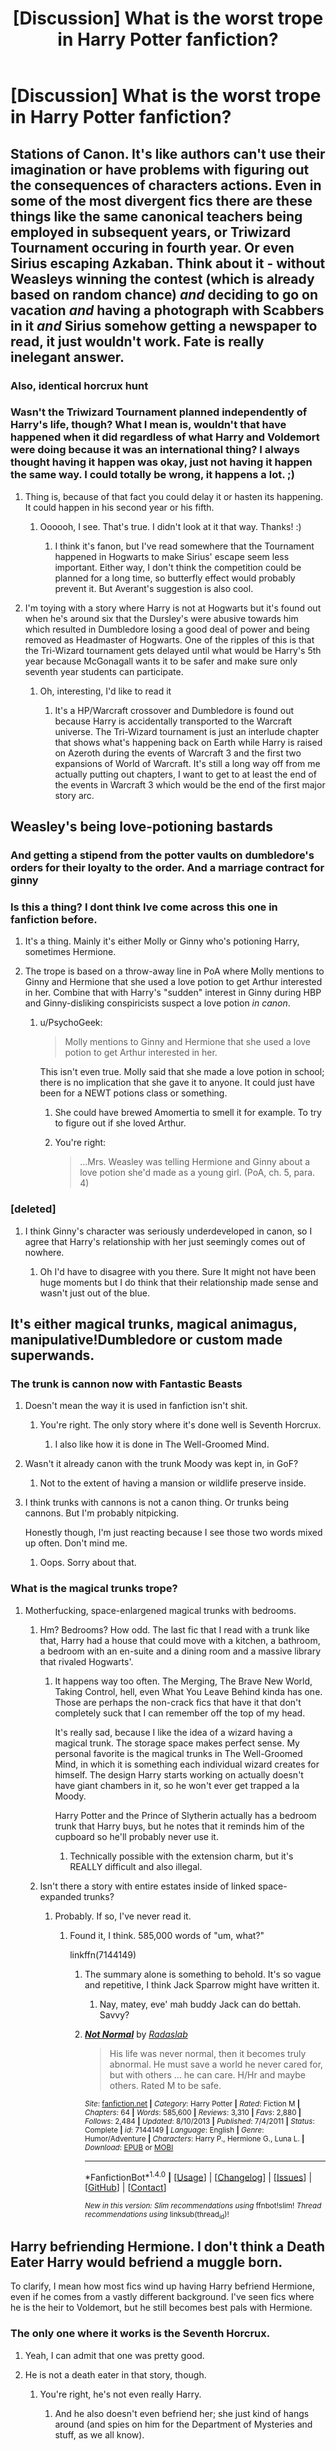 #+TITLE: [Discussion] What is the worst trope in Harry Potter fanfiction?

* [Discussion] What is the worst trope in Harry Potter fanfiction?
:PROPERTIES:
:Score: 17
:DateUnix: 1467692490.0
:DateShort: 2016-Jul-05
:FlairText: Discussion
:END:

** Stations of Canon. It's like authors can't use their imagination or have problems with figuring out the consequences of characters actions. Even in some of the most divergent fics there are these things like the same canonical teachers being employed in subsequent years, or Triwizard Tournament occuring in fourth year. Or even Sirius escaping Azkaban. Think about it - without Weasleys winning the contest (which is already based on random chance) /and/ deciding to go on vacation /and/ having a photograph with Scabbers in it /and/ Sirius somehow getting a newspaper to read, it just wouldn't work. Fate is really inelegant answer.
:PROPERTIES:
:Score: 20
:DateUnix: 1467696712.0
:DateShort: 2016-Jul-05
:END:

*** Also, identical horcrux hunt
:PROPERTIES:
:Author: walaska
:Score: 9
:DateUnix: 1467715466.0
:DateShort: 2016-Jul-05
:END:


*** Wasn't the Triwizard Tournament planned independently of Harry's life, though? What I mean is, wouldn't that have happened when it did regardless of what Harry and Voldemort were doing because it was an international thing? I always thought having it happen was okay, just not having it happen the same way. I could totally be wrong, it happens a lot. ;)
:PROPERTIES:
:Author: SincereBumble
:Score: 6
:DateUnix: 1467719979.0
:DateShort: 2016-Jul-05
:END:

**** Thing is, because of that fact you could delay it or hasten its happening. It could happen in his second year or his fifth.
:PROPERTIES:
:Author: Averant
:Score: 7
:DateUnix: 1467729108.0
:DateShort: 2016-Jul-05
:END:

***** Oooooh, I see. That's true. I didn't look at it that way. Thanks! :)
:PROPERTIES:
:Author: SincereBumble
:Score: 3
:DateUnix: 1467732635.0
:DateShort: 2016-Jul-05
:END:

****** I think it's fanon, but I've read somewhere that the Tournament happened in Hogwarts to make Sirius' escape seem less important. Either way, I don't think the competition could be planned for a long time, so butterfly effect would probably prevent it. But Averant's suggestion is also cool.
:PROPERTIES:
:Score: 2
:DateUnix: 1467735070.0
:DateShort: 2016-Jul-05
:END:


**** I'm toying with a story where Harry is not at Hogwarts but it's found out when he's around six that the Dursley's were abusive towards him which resulted in Dumbledore losing a good deal of power and being removed as Headmaster of Hogwarts. One of the ripples of this is that the Tri-Wizard tournament gets delayed until what would be Harry's 5th year because McGonagall wants it to be safer and make sure only seventh year students can participate.
:PROPERTIES:
:Author: Ryder10
:Score: 2
:DateUnix: 1467731782.0
:DateShort: 2016-Jul-05
:END:

***** Oh, interesting, I'd like to read it
:PROPERTIES:
:Author: LumosLupin
:Score: 2
:DateUnix: 1467732088.0
:DateShort: 2016-Jul-05
:END:

****** It's a HP/Warcraft crossover and Dumbledore is found out because Harry is accidentally transported to the Warcraft universe. The Tri-Wizard tournament is just an interlude chapter that shows what's happening back on Earth while Harry is raised on Azeroth during the events of Warcraft 3 and the first two expansions of World of Warcraft. It's still a long way off from me actually putting out chapters, I want to get to at least the end of the events in Warcraft 3 which would be the end of the first major story arc.
:PROPERTIES:
:Author: Ryder10
:Score: 4
:DateUnix: 1467732740.0
:DateShort: 2016-Jul-05
:END:


** Weasley's being love-potioning bastards
:PROPERTIES:
:Author: TheHeadlessScholar
:Score: 20
:DateUnix: 1467694009.0
:DateShort: 2016-Jul-05
:END:

*** And getting a stipend from the potter vaults on dumbledore's orders for their loyalty to the order. And a marriage contract for ginny
:PROPERTIES:
:Author: walaska
:Score: 14
:DateUnix: 1467716131.0
:DateShort: 2016-Jul-05
:END:


*** Is this a thing? I dont think Ive come across this one in fanfiction before.
:PROPERTIES:
:Author: ForumWarrior
:Score: 2
:DateUnix: 1467701572.0
:DateShort: 2016-Jul-05
:END:

**** It's a thing. Mainly it's either Molly or Ginny who's potioning Harry, sometimes Hermione.
:PROPERTIES:
:Author: DanteDeLaMort
:Score: 6
:DateUnix: 1467704076.0
:DateShort: 2016-Jul-05
:END:


**** The trope is based on a throw-away line in PoA where Molly mentions to Ginny and Hermione that she used a love potion to get Arthur interested in her. Combine that with Harry's "sudden" interest in Ginny during HBP and Ginny-disliking conspiricists suspect a love potion /in canon/.
:PROPERTIES:
:Author: munin295
:Score: 1
:DateUnix: 1467732569.0
:DateShort: 2016-Jul-05
:END:

***** u/PsychoGeek:
#+begin_quote
  Molly mentions to Ginny and Hermione that she used a love potion to get Arthur interested in her.
#+end_quote

This isn't even true. Molly said that she made a love potion in school; there is no implication that she gave it to anyone. It could just have been for a NEWT potions class or something.
:PROPERTIES:
:Author: PsychoGeek
:Score: 10
:DateUnix: 1467734315.0
:DateShort: 2016-Jul-05
:END:

****** She could have brewed Amomertia to smell it for example. To try to figure out if she loved Arthur.
:PROPERTIES:
:Author: Byakko-WesternTiger
:Score: 4
:DateUnix: 1467736060.0
:DateShort: 2016-Jul-05
:END:


****** You're right:

#+begin_quote
  ...Mrs. Weasley was telling Hermione and Ginny about a love potion she'd made as a young girl. (PoA, ch. 5, para. 4)
#+end_quote
:PROPERTIES:
:Author: munin295
:Score: 3
:DateUnix: 1467740087.0
:DateShort: 2016-Jul-05
:END:


*** [deleted]
:PROPERTIES:
:Score: 3
:DateUnix: 1467743708.0
:DateShort: 2016-Jul-05
:END:

**** I think Ginny's character was seriously underdeveloped in canon, so I agree that Harry's relationship with her just seemingly comes out of nowhere.
:PROPERTIES:
:Author: dysphere
:Score: 1
:DateUnix: 1467744206.0
:DateShort: 2016-Jul-05
:END:

***** Oh I'd have to disagree with you there. Sure It might not have been huge moments but I do think that their relationship made sense and wasn't just out of the blue.
:PROPERTIES:
:Author: AwesomeGuy847
:Score: 3
:DateUnix: 1467819342.0
:DateShort: 2016-Jul-06
:END:


** It's either magical trunks, magical animagus, manipulative!Dumbledore or custom made superwands.
:PROPERTIES:
:Author: yarglethatblargle
:Score: 13
:DateUnix: 1467693559.0
:DateShort: 2016-Jul-05
:END:

*** The trunk is cannon now with Fantastic Beasts
:PROPERTIES:
:Score: 12
:DateUnix: 1467698777.0
:DateShort: 2016-Jul-05
:END:

**** Doesn't mean the way it is used in fanfiction isn't shit.
:PROPERTIES:
:Author: yarglethatblargle
:Score: 8
:DateUnix: 1467698864.0
:DateShort: 2016-Jul-05
:END:

***** You're right. The only story where it's done well is Seventh Horcrux.
:PROPERTIES:
:Score: 6
:DateUnix: 1467699061.0
:DateShort: 2016-Jul-05
:END:

****** I also like how it is done in The Well-Groomed Mind.
:PROPERTIES:
:Author: yarglethatblargle
:Score: 2
:DateUnix: 1467699672.0
:DateShort: 2016-Jul-05
:END:


**** Wasn't it already canon with the trunk Moody was kept in, in GoF?
:PROPERTIES:
:Author: munin295
:Score: 2
:DateUnix: 1467732694.0
:DateShort: 2016-Jul-05
:END:

***** Not to the extent of having a mansion or wildlife preserve inside.
:PROPERTIES:
:Score: 3
:DateUnix: 1467733035.0
:DateShort: 2016-Jul-05
:END:


**** I think trunks with cannons is not a canon thing. Or trunks being cannons. But I'm probably nitpicking.

Honestly though, I'm just reacting because I see those two words mixed up often. Don't mind me.
:PROPERTIES:
:Author: Kazeto
:Score: 2
:DateUnix: 1467770016.0
:DateShort: 2016-Jul-06
:END:

***** Oops. Sorry about that.
:PROPERTIES:
:Score: 2
:DateUnix: 1467776560.0
:DateShort: 2016-Jul-06
:END:


*** What is the magical trunks trope?
:PROPERTIES:
:Author: perfectauthentic
:Score: 1
:DateUnix: 1467694341.0
:DateShort: 2016-Jul-05
:END:

**** Motherfucking, space-enlargened magical trunks with bedrooms.
:PROPERTIES:
:Author: yarglethatblargle
:Score: 2
:DateUnix: 1467695827.0
:DateShort: 2016-Jul-05
:END:

***** Hm? Bedrooms? How odd. The last fic that I read with a trunk like that, Harry had a house that could move with a kitchen, a bathroom, a bedroom with an en-suite and a dining room and a massive library that rivaled Hogwarts'.
:PROPERTIES:
:Author: ModernDayWeeaboo
:Score: 3
:DateUnix: 1467704421.0
:DateShort: 2016-Jul-05
:END:

****** It happens way too often. The Merging, The Brave New World, Taking Control, hell, even What You Leave Behind kinda has one. Those are perhaps the non-crack fics that have it that don't completely suck that I can remember off the top of my head.

It's really sad, because I like the idea of a wizard having a magical trunk. The storage space makes perfect sense. My personal favorite is the magical trunks in The Well-Groomed Mind, in which it is something each individual wizard creates for himself. The design Harry starts working on actually doesn't have giant chambers in it, so he won't ever get trapped a la Moody.

Harry Potter and the Prince of Slytherin actually has a bedroom trunk that Harry buys, but he notes that it reminds him of the cupboard so he'll probably never use it.
:PROPERTIES:
:Author: yarglethatblargle
:Score: 1
:DateUnix: 1467704759.0
:DateShort: 2016-Jul-05
:END:

******* Technically possible with the extension charm, but it's REALLY difficult and also illegal.
:PROPERTIES:
:Author: LumosLupin
:Score: 1
:DateUnix: 1467734413.0
:DateShort: 2016-Jul-05
:END:


***** Isn't there a story with entire estates inside of linked space-expanded trunks?
:PROPERTIES:
:Author: jeffala
:Score: 1
:DateUnix: 1467738370.0
:DateShort: 2016-Jul-05
:END:

****** Probably. If so, I've never read it.
:PROPERTIES:
:Author: yarglethatblargle
:Score: 1
:DateUnix: 1467755198.0
:DateShort: 2016-Jul-06
:END:

******* Found it, I think. 585,000 words of "um, what?"

linkffn(7144149)
:PROPERTIES:
:Author: jeffala
:Score: 2
:DateUnix: 1467761441.0
:DateShort: 2016-Jul-06
:END:

******** The summary alone is something to behold. It's so vague and repetitive, I think Jack Sparrow might have written it.
:PROPERTIES:
:Author: SincereBumble
:Score: 4
:DateUnix: 1467769116.0
:DateShort: 2016-Jul-06
:END:

********* Nay, matey, eve' mah buddy Jack can do bettah. Savvy?
:PROPERTIES:
:Score: 2
:DateUnix: 1468647254.0
:DateShort: 2016-Jul-16
:END:


******** [[http://www.fanfiction.net/s/7144149/1/][*/Not Normal/*]] by [[https://www.fanfiction.net/u/1806836/Radaslab][/Radaslab/]]

#+begin_quote
  His life was never normal, then it becomes truly abnormal. He must save a world he never cared for, but with others ... he can care. H/Hr and maybe others. Rated M to be safe.
#+end_quote

^{/Site/: [[http://www.fanfiction.net/][fanfiction.net]] *|* /Category/: Harry Potter *|* /Rated/: Fiction M *|* /Chapters/: 64 *|* /Words/: 585,600 *|* /Reviews/: 3,310 *|* /Favs/: 2,880 *|* /Follows/: 2,484 *|* /Updated/: 8/10/2013 *|* /Published/: 7/4/2011 *|* /Status/: Complete *|* /id/: 7144149 *|* /Language/: English *|* /Genre/: Humor/Adventure *|* /Characters/: Harry P., Hermione G., Luna L. *|* /Download/: [[http://www.ff2ebook.com/old/ffn-bot/index.php?id=7144149&source=ff&filetype=epub][EPUB]] or [[http://www.ff2ebook.com/old/ffn-bot/index.php?id=7144149&source=ff&filetype=mobi][MOBI]]}

--------------

*FanfictionBot*^{1.4.0} *|* [[[https://github.com/tusing/reddit-ffn-bot/wiki/Usage][Usage]]] | [[[https://github.com/tusing/reddit-ffn-bot/wiki/Changelog][Changelog]]] | [[[https://github.com/tusing/reddit-ffn-bot/issues/][Issues]]] | [[[https://github.com/tusing/reddit-ffn-bot/][GitHub]]] | [[[https://www.reddit.com/message/compose?to=tusing][Contact]]]

^{/New in this version: Slim recommendations using/ ffnbot!slim! /Thread recommendations using/ linksub(thread_id)!}
:PROPERTIES:
:Author: FanfictionBot
:Score: 1
:DateUnix: 1467761457.0
:DateShort: 2016-Jul-06
:END:


** Harry befriending Hermione. I don't think a Death Eater Harry would befriend a muggle born.

To clarify, I mean how most fics wind up having Harry befriend Hermione, even if he comes from a vastly different background. I've seen fics where he is the heir to Voldemort, but he still becomes best pals with Hermione.
:PROPERTIES:
:Score: 15
:DateUnix: 1467700833.0
:DateShort: 2016-Jul-05
:END:

*** The only one where it works is the Seventh Horcrux.
:PROPERTIES:
:Author: Murky_Red
:Score: 6
:DateUnix: 1467716552.0
:DateShort: 2016-Jul-05
:END:

**** Yeah, I can admit that one was pretty good.
:PROPERTIES:
:Score: 2
:DateUnix: 1467716769.0
:DateShort: 2016-Jul-05
:END:


**** He is not a death eater in that story, though.
:PROPERTIES:
:Author: Kazeto
:Score: 1
:DateUnix: 1467769807.0
:DateShort: 2016-Jul-06
:END:

***** You're right, he's not even really Harry.
:PROPERTIES:
:Author: Murky_Red
:Score: 3
:DateUnix: 1467780317.0
:DateShort: 2016-Jul-06
:END:

****** And he also doesn't even befriend her; she just kind of hangs around (and spies on him for the Department of Mysteries and stuff, as we all know).
:PROPERTIES:
:Author: Kazeto
:Score: 1
:DateUnix: 1467816763.0
:DateShort: 2016-Jul-06
:END:


*** [deleted]
:PROPERTIES:
:Score: 1
:DateUnix: 1467768590.0
:DateShort: 2016-Jul-06
:END:

**** Harry's new guardians take him to the dentist and of all the offices in the UK, no matter where they live in the UK, they wind up at the Grangers and Hermione happens to be there at the exact same time.
:PROPERTIES:
:Author: jeffala
:Score: 2
:DateUnix: 1467773104.0
:DateShort: 2016-Jul-06
:END:


**** And, for bonus points, it happens during his trip to the Diagon Alley right after getting his letter even though Hermione had an extra year to get the trip out of her way (because, you know, they have to get the letter by the 11th birthday) and is probably the single unlikeliest person for him to meet there at the time.
:PROPERTIES:
:Author: Kazeto
:Score: 1
:DateUnix: 1467769904.0
:DateShort: 2016-Jul-06
:END:


** Lord Hadrian a-bazillion-names Potter.
:PROPERTIES:
:Author: FloreatCastellum
:Score: 27
:DateUnix: 1467694347.0
:DateShort: 2016-Jul-05
:END:

*** Dont forget the 12 family rings that open Griffindor hufflepuff ravenclaw slytherin and peverell and potter and black and merlin and morgana vaults at gringotts that have been mysteriousl sealed for 1000 years because nobody inherited these titles. I often get the feeling authors dont understand how inheritence works. Why wouldnt harry's ancestors have claimed these vaults before??? Occasonally they indicate that Evans brought this through squib lineage but some other relative could easily have claimed it despite a "goblin inheritence test".

Isn't Gringotts a result of the goblin wars that happened waaay after the founding of hogwarts and the lives of the peverells?
:PROPERTIES:
:Author: walaska
:Score: 20
:DateUnix: 1467715749.0
:DateShort: 2016-Jul-05
:END:

**** This is going to sound super pretentious and maybe I'm reading into fanfic too much, but I can't stand the gross consumerism of it. Like, is it that necessary for Harry to be so rich and privileged above everyone else? Can't he be special/have power through intelligence and skill rather than luck of birth? It's just mildly depressing that so much emphasis is put on monumental wealth.
:PROPERTIES:
:Author: FloreatCastellum
:Score: 18
:DateUnix: 1467716138.0
:DateShort: 2016-Jul-05
:END:

***** Yeah, although I think that's also a little bit because of the books, where there are hints that the potters were fabulously wealthy, like Longbottoms or Malfoys. And another way to make Dumbledore look more evil for holding back on Harry.

But yeah, him walking into 5 seats on the wizengamot is always a little much
:PROPERTIES:
:Author: walaska
:Score: 7
:DateUnix: 1467717345.0
:DateShort: 2016-Jul-05
:END:


***** u/Kazeto:
#+begin_quote
  This is going to sound super pretentious and maybe I'm reading into fanfic too much, but I can't stand the gross consumerism of it. Like, is it that necessary for Harry to be so rich and privileged above everyone else?
#+end_quote

When someone has no idea what life is about, they think having it great means having a bajilion titles and a fartilion gold pieces.
:PROPERTIES:
:Author: Kazeto
:Score: 1
:DateUnix: 1467769963.0
:DateShort: 2016-Jul-06
:END:


** Gotta be GreaterGood!Dumbledore. Is canon Dumbledore manipulative? A bit, yeah. He has flaws. But good lord do people make him this mustache twirling one-dimensional cartoon villain.
:PROPERTIES:
:Author: NichtEinmalFalsch
:Score: 22
:DateUnix: 1467695992.0
:DateShort: 2016-Jul-05
:END:

*** And his total inability to argue when caught out. "But... Harry... The greater good!" "what do you mean? How would this help the greater good?" "No harry... You dont understand... The greater good!" followed by harry stabbing dumbledore or giving him some sort of awesome, authority-defying (hermione gasps) tongue lashing.
:PROPERTIES:
:Author: walaska
:Score: 15
:DateUnix: 1467715876.0
:DateShort: 2016-Jul-05
:END:

**** u/Kazeto:
#+begin_quote
  tongue lashing.
#+end_quote

Do you mean a verbal one or are we now getting into the area of mentally scarring smut?
:PROPERTIES:
:Author: Kazeto
:Score: 1
:DateUnix: 1467770200.0
:DateShort: 2016-Jul-06
:END:

***** Well she did polyjuice as a catgirl once...
:PROPERTIES:
:Author: jeffala
:Score: 1
:DateUnix: 1467773212.0
:DateShort: 2016-Jul-06
:END:

****** Yes, well ... the comment was about Harry giving one to Dumbledore. So that's a whole new level of mental scarring.
:PROPERTIES:
:Author: Kazeto
:Score: 2
:DateUnix: 1467774893.0
:DateShort: 2016-Jul-06
:END:


*** The best fanfic reason Ive come across for Dumbledore being the way he is was from his war with Grindelwald. Dumbledore needed to atune his magic to pure good to defeat Grindelwald and in doing so became incapable of comprehending evil. Everything he did really was with the best of intentions.
:PROPERTIES:
:Author: ForumWarrior
:Score: 7
:DateUnix: 1467701769.0
:DateShort: 2016-Jul-05
:END:

**** That's an interesting concept. Can you remember the name of the fic?
:PROPERTIES:
:Author: Faeriniel
:Score: 4
:DateUnix: 1467713780.0
:DateShort: 2016-Jul-05
:END:

***** I think it was Altered Destinies by DobbyElfLord but I'm not entirely certain.
:PROPERTIES:
:Author: ForumWarrior
:Score: 2
:DateUnix: 1467855429.0
:DateShort: 2016-Jul-07
:END:


*** I really don't like fics where Dumbledore actually says the words "for the greater good". That was Grindlewald's well-known call to arms, and for Dumbledore to be saying the same thing would be a major alarm bell for anyone else in the room.

I don't care if he actually /is/ GreaterGood!Dumbledore -- that can be interesting -- he just can't be so clueless as to actually say the words in front of people.
:PROPERTIES:
:Author: munin295
:Score: 3
:DateUnix: 1467732261.0
:DateShort: 2016-Jul-05
:END:


** Harry gets a harem.
:PROPERTIES:
:Score: 19
:DateUnix: 1467694064.0
:DateShort: 2016-Jul-05
:END:

*** I wonder where it even came from. I keep seeing those fics but even the word "harem" keeps me away.
:PROPERTIES:
:Author: wolme
:Score: 5
:DateUnix: 1467694678.0
:DateShort: 2016-Jul-05
:END:

**** Hormones.
:PROPERTIES:
:Author: yarglethatblargle
:Score: 21
:DateUnix: 1467695971.0
:DateShort: 2016-Jul-05
:END:


**** While the concept is older than dirt, I think it made its way into fanfiction as a Japanese import.
:PROPERTIES:
:Author: wordhammer
:Score: 2
:DateUnix: 1467740130.0
:DateShort: 2016-Jul-05
:END:


** The Goblin concierge service
:PROPERTIES:
:Author: randomizerbunny
:Score: 8
:DateUnix: 1467704260.0
:DateShort: 2016-Jul-05
:END:


** If you pair Harry and Ginny together, Ron and Hermione must be bashed.

If you pair Harry with anyone else, Ron and Ginny must be bashed.
:PROPERTIES:
:Author: InquisitorCOC
:Score: 8
:DateUnix: 1467728976.0
:DateShort: 2016-Jul-05
:END:

*** u/jeffala:
#+begin_quote
  If you pair Harry and Ginny together, Ron and Hermione must be bashed.
#+end_quote

Like post-/OotP/ stories where indy!Harry has worked through Sirius' death and started living a normal-ish life (including dating Ginny) and Ron is Ron and Hermione berates Ginny for "taking advantage" of Harry's alleged emotional state while also berating Harry for "keeping it all bottled up" and not working through his grief?
:PROPERTIES:
:Author: jeffala
:Score: 2
:DateUnix: 1467738621.0
:DateShort: 2016-Jul-05
:END:


** +Bullshit inheritances.+

magical cores
:PROPERTIES:
:Author: Lord_Anarchy
:Score: 15
:DateUnix: 1467694527.0
:DateShort: 2016-Jul-05
:END:

*** I thought it would be a neat thing if magical cores did exist but nobody knows what they actually do because most wizards and witches don't have one. Maybe make it a mark of a pureblood or something, perhaps muggleborns don't have one or some such.
:PROPERTIES:
:Author: ForumWarrior
:Score: 2
:DateUnix: 1467701172.0
:DateShort: 2016-Jul-05
:END:

**** Oh god no, actual fuel to discriminate muggleborns, that's not what we need.

Although... what if it was some rumour, like a conspiracy theory? "Magic Cores exist!, all the powerful wizards in existence are pureblood! (?). COINCIDENCE? I DON'T THINK SO"
:PROPERTIES:
:Author: LumosLupin
:Score: 5
:DateUnix: 1467734297.0
:DateShort: 2016-Jul-05
:END:

***** Since Dumbledore's a half-blood, that's a theory only utter idiots like Draco would believe.
:PROPERTIES:
:Author: Starfox5
:Score: 3
:DateUnix: 1467747000.0
:DateShort: 2016-Jul-06
:END:

****** Can't be. His father was definitely a wizard, and from what we know of his mother, there's nothing to say she was a Muggle.
:PROPERTIES:
:Score: 1
:DateUnix: 1468647532.0
:DateShort: 2016-Jul-16
:END:

******* You're only a pureblood if all of your grandparents were wizards.

Blood purity is stupid and makes no sense.
:PROPERTIES:
:Author: Starfox5
:Score: 1
:DateUnix: 1468658447.0
:DateShort: 2016-Jul-16
:END:


** Completely and utterly unrealistic shipping. I don't mind slash or femslash, but you just can't put two random characters together and try to make it work.

Other than this, random sexual content that is completely unneccesary. I tried reading Firebird's Son, but the first few chapters just creeped me out completely.
:PROPERTIES:
:Author: Murky_Red
:Score: 9
:DateUnix: 1467716946.0
:DateShort: 2016-Jul-05
:END:


** Constantly referring to people with made up titles like The Slytherin Prince or The Golden Trio.
:PROPERTIES:
:Author: TheKnightsTippler
:Score: 9
:DateUnix: 1467736836.0
:DateShort: 2016-Jul-05
:END:

*** Especially if the characters barely exist in canon like 'the ice princess daphne'
:PROPERTIES:
:Score: 2
:DateUnix: 1467743947.0
:DateShort: 2016-Jul-05
:END:

**** Yeah, I can't think of a single quote of hers, so I don't see how people know she's a ice queen.
:PROPERTIES:
:Author: TheKnightsTippler
:Score: 1
:DateUnix: 1467745830.0
:DateShort: 2016-Jul-05
:END:

***** People try to reason out some sort of personality for her based on what little we know (her sister married Draco, so must be a pureblood of some sort, probably in Slytherin, isn't very present in canon so she must be doing something).
:PROPERTIES:
:Author: dysphere
:Score: 1
:DateUnix: 1467756528.0
:DateShort: 2016-Jul-06
:END:


***** Well they don't, but there is a lot of characters we don't know about and if enough people use the same thing its just generally accepted for fanon. Which isn't a problem.
:PROPERTIES:
:Author: Missing_Minus
:Score: 1
:DateUnix: 1467874355.0
:DateShort: 2016-Jul-07
:END:


** Dumb Ron, Screechy annoying Hermione.
:PROPERTIES:
:Author: euglossia-watsonia
:Score: 11
:DateUnix: 1467694657.0
:DateShort: 2016-Jul-05
:END:

*** Isn't screechy, annoying Hermione kind of canon, though? I mean, that's part of her dynamic with Harry. He tolerates her because he loves her, but he isn't blind to her faults.
:PROPERTIES:
:Author: jeffala
:Score: 2
:DateUnix: 1467738731.0
:DateShort: 2016-Jul-05
:END:

**** She can be a know-it-all, but I never found her unbearable like she is in a lot of fics.
:PROPERTIES:
:Author: euglossia-watsonia
:Score: 8
:DateUnix: 1467740186.0
:DateShort: 2016-Jul-05
:END:

***** [deleted]
:PROPERTIES:
:Score: -1
:DateUnix: 1467743791.0
:DateShort: 2016-Jul-05
:END:

****** ...I've read all the books. I personally don't interpret Hermione as a screechy know-it-all harpy with no redeeming qualities like she's sometimes depicted in fic. She can be difficult and bossy but she also has a multitude of good qualities.
:PROPERTIES:
:Author: euglossia-watsonia
:Score: 8
:DateUnix: 1467745215.0
:DateShort: 2016-Jul-05
:END:


****** ...really?
:PROPERTIES:
:Author: HelloBeautifulChild
:Score: 0
:DateUnix: 1467748845.0
:DateShort: 2016-Jul-06
:END:

******* [deleted]
:PROPERTIES:
:Score: -1
:DateUnix: 1467749406.0
:DateShort: 2016-Jul-06
:END:

******** It seems like a fairly obvious intuitive leap that euglossia-watsonia read the books, in which case you're being obnoxious by asking if they have.
:PROPERTIES:
:Author: HelloBeautifulChild
:Score: 2
:DateUnix: 1467824193.0
:DateShort: 2016-Jul-06
:END:

********* I was obliquely saying that Hermione is unbearable in the third book.
:PROPERTIES:
:Score: 3
:DateUnix: 1467825029.0
:DateShort: 2016-Jul-06
:END:

********** /shrug/ it's semantics then, I still think the phrasing is rude, but with nothing but text to look at it's impossible to tell. Me, personally, I would have said "Yeah, but /remember/ the third book?" but I can't exactly critique you for not saying exactly what I would have.

TL;DR: Got moody about semantics, Jesus fuck I need to calm myself.
:PROPERTIES:
:Author: HelloBeautifulChild
:Score: 1
:DateUnix: 1467825493.0
:DateShort: 2016-Jul-06
:END:


** evil dumbledore
:PROPERTIES:
:Author: ForumWarrior
:Score: 7
:DateUnix: 1467693632.0
:DateShort: 2016-Jul-05
:END:


** Ron bashing. What kind of person hates Ron out of all people?
:PROPERTIES:
:Author: Raalph
:Score: 12
:DateUnix: 1467733467.0
:DateShort: 2016-Jul-05
:END:

*** [deleted]
:PROPERTIES:
:Score: 12
:DateUnix: 1467743855.0
:DateShort: 2016-Jul-05
:END:

**** So was Harry at times. And Hermione. All three of them had parts where they were very annoying throughout the series.
:PROPERTIES:
:Author: AwesomeGuy847
:Score: 2
:DateUnix: 1467820362.0
:DateShort: 2016-Jul-06
:END:


*** I hate how they make him so OOC and evil. just discard him quietly like in HPMOR if you don't like him.
:PROPERTIES:
:Author: Murky_Red
:Score: 3
:DateUnix: 1467903791.0
:DateShort: 2016-Jul-07
:END:


*** Me, I would have dumped Ron way before Harry, but Harry is very forgiving.
:PROPERTIES:
:Author: Missing_Minus
:Score: 2
:DateUnix: 1467809080.0
:DateShort: 2016-Jul-06
:END:


** I enjoy timetravel fics but I honestly don't understand why every single one has to go bsck to Harry and co being 11. Just going back a few months before thend battle of hogwarts would be sufficient, or maybe the Department of Mysteries to save Sirius. I often think about going back to my high school years in real life, but to be 11 again? No thanks. Plus it allow authors to avoid finding ways to prevent squicky preteen sex lives. Speaking of time travel, I really would like to see other characters getting a chance. What would Hagrid do? Amelia Bones (also an annoying trope is Susan's connection to thr DMLE)? Molly Weasly? Ron alone (I know of one unfinished fic that does this)? Fred and George? Dumbledore? Draco? So many possibilities but people only ever focus on a few.

Also, the ones where someone knows tonnes of magic before getting to hogwarts. Accio Trevor comes to mind.

Runes that apparently nobody else seems to have studied oe harry/hermione/someone is such a prodigy that nobody can beat them. Earth Magicks also.
:PROPERTIES:
:Author: walaska
:Score: 3
:DateUnix: 1467715440.0
:DateShort: 2016-Jul-05
:END:

*** Astoria: *Heterochromic*, linkffn(10938984)

Draco: *Second Time Around*, linkffn(8337400)

Fudge: *The Greatest Minister of Magic*, linkffn(4487319)

Ginny: *Ginny Returns*, linkffn(4740107)
:PROPERTIES:
:Author: InquisitorCOC
:Score: 2
:DateUnix: 1467748016.0
:DateShort: 2016-Jul-06
:END:

**** [[http://www.fanfiction.net/s/8337400/1/][*/Second Time Around/*]] by [[https://www.fanfiction.net/u/1713618/Neko-Tenchi][/Neko-Tenchi/]]

#+begin_quote
  Draco fell in love with Hermione, but it was already too late. When a contraption of Dumbledoor sets Draco back in time to hisfirst year of Hogwarts with no memeories of the future but all the feelings and love felt towards Hermione from his future self, how will he do things the second time around. Much better than the summary. A time travel story with a twist, Draco Edition.
#+end_quote

^{/Site/: [[http://www.fanfiction.net/][fanfiction.net]] *|* /Category/: Harry Potter *|* /Rated/: Fiction M *|* /Chapters/: 71 *|* /Words/: 510,866 *|* /Reviews/: 2,113 *|* /Favs/: 1,421 *|* /Follows/: 1,974 *|* /Updated/: 6/12 *|* /Published/: 7/19/2012 *|* /id/: 8337400 *|* /Language/: English *|* /Genre/: Romance/Adventure *|* /Characters/: Hermione G., Draco M. *|* /Download/: [[http://www.ff2ebook.com/old/ffn-bot/index.php?id=8337400&source=ff&filetype=epub][EPUB]] or [[http://www.ff2ebook.com/old/ffn-bot/index.php?id=8337400&source=ff&filetype=mobi][MOBI]]}

--------------

[[http://www.fanfiction.net/s/10938984/1/][*/Heterochromic/*]] by [[https://www.fanfiction.net/u/921200/Webdog177][/Webdog177/]]

#+begin_quote
  Astoria Greengrass wants to set up Harry Potter with her sister, Daphne. But her plans don't really go the way she wants them to. Not your usual Harry/Daphne/Astoria fic. Rated for some language and sexual content.
#+end_quote

^{/Site/: [[http://www.fanfiction.net/][fanfiction.net]] *|* /Category/: Harry Potter *|* /Rated/: Fiction M *|* /Words/: 18,070 *|* /Reviews/: 123 *|* /Favs/: 730 *|* /Follows/: 252 *|* /Published/: 1/1/2015 *|* /Status/: Complete *|* /id/: 10938984 *|* /Language/: English *|* /Genre/: Romance/Drama *|* /Characters/: Harry P., Astoria G. *|* /Download/: [[http://www.ff2ebook.com/old/ffn-bot/index.php?id=10938984&source=ff&filetype=epub][EPUB]] or [[http://www.ff2ebook.com/old/ffn-bot/index.php?id=10938984&source=ff&filetype=mobi][MOBI]]}

--------------

[[http://www.fanfiction.net/s/4740107/1/][*/Ginny Returns/*]] by [[https://www.fanfiction.net/u/1251524/kb0][/kb0/]]

#+begin_quote
  What if the war was over, but the only ones left were Ginny and a paralyzed friend? When Ginny finds a ritual that will send her back to an earlier point in the timeline, how will she change things to come out for the better? HP/GW
#+end_quote

^{/Site/: [[http://www.fanfiction.net/][fanfiction.net]] *|* /Category/: Harry Potter *|* /Rated/: Fiction T *|* /Chapters/: 17 *|* /Words/: 157,144 *|* /Reviews/: 831 *|* /Favs/: 1,308 *|* /Follows/: 565 *|* /Updated/: 3/27/2009 *|* /Published/: 12/24/2008 *|* /Status/: Complete *|* /id/: 4740107 *|* /Language/: English *|* /Genre/: Adventure/Friendship *|* /Characters/: Ginny W., Harry P. *|* /Download/: [[http://www.ff2ebook.com/old/ffn-bot/index.php?id=4740107&source=ff&filetype=epub][EPUB]] or [[http://www.ff2ebook.com/old/ffn-bot/index.php?id=4740107&source=ff&filetype=mobi][MOBI]]}

--------------

[[http://www.fanfiction.net/s/4487319/1/][*/The Greatest Minister of Magic/*]] by [[https://www.fanfiction.net/u/943028/BajaB][/BajaB/]]

#+begin_quote
  “...take the steps I have suggested, and you will be remembered, in office or out, as one of the bravest and greatest Ministers of Magic we have ever known.” - Albus Dumbledore -- Goblet of Fire
#+end_quote

^{/Site/: [[http://www.fanfiction.net/][fanfiction.net]] *|* /Category/: Harry Potter *|* /Rated/: Fiction K *|* /Words/: 1,767 *|* /Reviews/: 346 *|* /Favs/: 1,135 *|* /Follows/: 233 *|* /Published/: 8/20/2008 *|* /Status/: Complete *|* /id/: 4487319 *|* /Language/: English *|* /Genre/: Humor *|* /Download/: [[http://www.ff2ebook.com/old/ffn-bot/index.php?id=4487319&source=ff&filetype=epub][EPUB]] or [[http://www.ff2ebook.com/old/ffn-bot/index.php?id=4487319&source=ff&filetype=mobi][MOBI]]}

--------------

*FanfictionBot*^{1.4.0} *|* [[[https://github.com/tusing/reddit-ffn-bot/wiki/Usage][Usage]]] | [[[https://github.com/tusing/reddit-ffn-bot/wiki/Changelog][Changelog]]] | [[[https://github.com/tusing/reddit-ffn-bot/issues/][Issues]]] | [[[https://github.com/tusing/reddit-ffn-bot/][GitHub]]] | [[[https://www.reddit.com/message/compose?to=tusing][Contact]]]

^{/New in this version: Slim recommendations using/ ffnbot!slim! /Thread recommendations using/ linksub(thread_id)!}
:PROPERTIES:
:Author: FanfictionBot
:Score: 1
:DateUnix: 1467748110.0
:DateShort: 2016-Jul-06
:END:


**** Thanks so much! I'll check em out
:PROPERTIES:
:Author: walaska
:Score: 1
:DateUnix: 1467749460.0
:DateShort: 2016-Jul-06
:END:


*** There's a story with Percy going back. "The History Professor"

linkffn(9549747)
:PROPERTIES:
:Author: Starfox5
:Score: 1
:DateUnix: 1467747391.0
:DateShort: 2016-Jul-06
:END:

**** [[http://www.fanfiction.net/s/9549747/1/][*/The History Professor/*]] by [[https://www.fanfiction.net/u/1567335/Stalker-of-Stories][/Stalker of Stories/]]

#+begin_quote
  The war ended in victory. There were few deaths, and the Wizarding World rejoiced. But Percy Weasley had always been a bit of a perfectionist. Time-travel, slight tweaking of canon. Percy-centric. A series of vignettes.
#+end_quote

^{/Site/: [[http://www.fanfiction.net/][fanfiction.net]] *|* /Category/: Harry Potter *|* /Rated/: Fiction K+ *|* /Chapters/: 2 *|* /Words/: 11,986 *|* /Reviews/: 49 *|* /Favs/: 232 *|* /Follows/: 274 *|* /Updated/: 4/2/2014 *|* /Published/: 7/31/2013 *|* /id/: 9549747 *|* /Language/: English *|* /Characters/: Percy W. *|* /Download/: [[http://www.ff2ebook.com/old/ffn-bot/index.php?id=9549747&source=ff&filetype=epub][EPUB]] or [[http://www.ff2ebook.com/old/ffn-bot/index.php?id=9549747&source=ff&filetype=mobi][MOBI]]}

--------------

*FanfictionBot*^{1.4.0} *|* [[[https://github.com/tusing/reddit-ffn-bot/wiki/Usage][Usage]]] | [[[https://github.com/tusing/reddit-ffn-bot/wiki/Changelog][Changelog]]] | [[[https://github.com/tusing/reddit-ffn-bot/issues/][Issues]]] | [[[https://github.com/tusing/reddit-ffn-bot/][GitHub]]] | [[[https://www.reddit.com/message/compose?to=tusing][Contact]]]

^{/New in this version: Slim recommendations using/ ffnbot!slim! /Thread recommendations using/ linksub(thread_id)!}
:PROPERTIES:
:Author: FanfictionBot
:Score: 1
:DateUnix: 1467747423.0
:DateShort: 2016-Jul-06
:END:


**** cool, I'll check it out!
:PROPERTIES:
:Author: walaska
:Score: 1
:DateUnix: 1467749398.0
:DateShort: 2016-Jul-06
:END:


** I know hate is a strong word, and I definitely have indy!Harry fics as guilty pictures, but I despise those stories where there is literally no conflict and Dumbledore has 1% of the power of Harry. I'm actually a fan of a slightly smarter and more powerful Harry, but it has limits.
:PROPERTIES:
:Author: PossiblyTupac
:Score: 6
:DateUnix: 1467722602.0
:DateShort: 2016-Jul-05
:END:


** So I have two. The first is possibly the most trivial and pedantic, regarding an overused line, and its canonical so disregard as bitching if you'd like. It irritates me to no end when a female character (generally the LI) chastises one of the boys for language. "Language Harry/Ron!" Not their damn mum woman.

Second is by far more irritating (In my less than humble opinion. When a character tells Harry to basically suck it up, stop moping, or quit being a punk. I get that no one likes too much angst but lets be real. (As real as we can be when discussing fiction.) Harry is a teenager. Teenagers are angsty. And the ones who weren't are liars. And I'd say Harry has more reasons to be angsty or whiny or whatever than virtually any other character except maybe Neville. Orphan, chased by a psychopath, mistreated by a teacher for frankly childish reasons, publicly reviled/canonized, raped by a house elf(I may be remembering that part), abusive relatives(another irritating trope when authors with no concept of abuse fail miserably to make it convincing).\\
My overly long point is, it's annoying when the author presents the angst then just has stock character #5 give him a monologue about why he doesn't have it so bad and he should be proactive. It usually leads to the grossly over powered indy harry. It's ham fisted, and just poor character evolution.

Also long author notes. Fuck long author notes. It's a story not your personal podium. Thats what forums are for.
:PROPERTIES:
:Score: 1
:DateUnix: 1470077120.0
:DateShort: 2016-Aug-01
:END:
